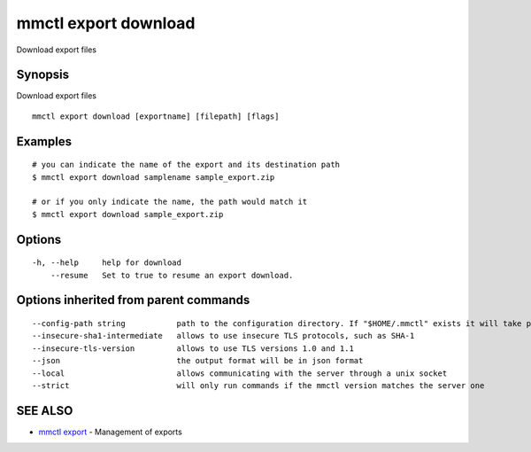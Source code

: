 .. _mmctl_export_download:

mmctl export download
---------------------

Download export files

Synopsis
~~~~~~~~


Download export files

::

  mmctl export download [exportname] [filepath] [flags]

Examples
~~~~~~~~

::

    # you can indicate the name of the export and its destination path
    $ mmctl export download samplename sample_export.zip
    
    # or if you only indicate the name, the path would match it
    $ mmctl export download sample_export.zip

Options
~~~~~~~

::

  -h, --help     help for download
      --resume   Set to true to resume an export download.

Options inherited from parent commands
~~~~~~~~~~~~~~~~~~~~~~~~~~~~~~~~~~~~~~

::

      --config-path string           path to the configuration directory. If "$HOME/.mmctl" exists it will take precedence over the default value (default "$XDG_CONFIG_HOME")
      --insecure-sha1-intermediate   allows to use insecure TLS protocols, such as SHA-1
      --insecure-tls-version         allows to use TLS versions 1.0 and 1.1
      --json                         the output format will be in json format
      --local                        allows communicating with the server through a unix socket
      --strict                       will only run commands if the mmctl version matches the server one

SEE ALSO
~~~~~~~~

* `mmctl export <mmctl_export.rst>`_ 	 - Management of exports

